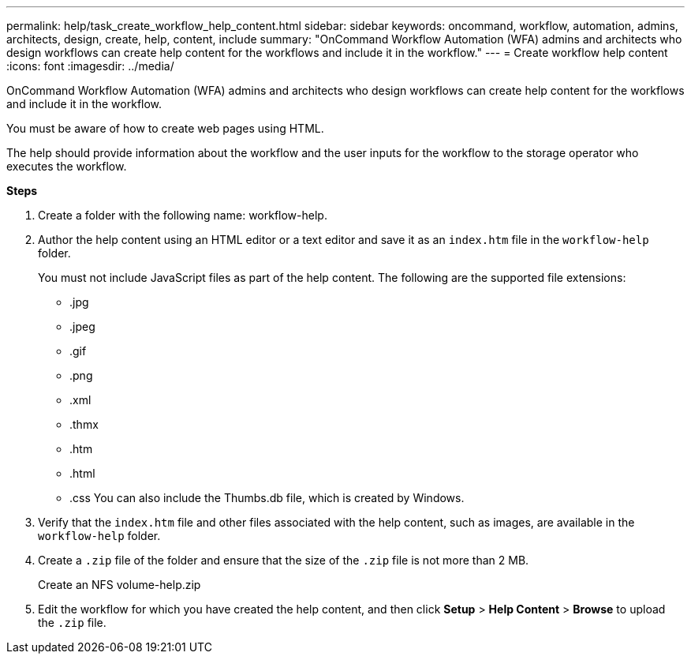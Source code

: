 ---
permalink: help/task_create_workflow_help_content.html
sidebar: sidebar
keywords: oncommand, workflow, automation, admins, architects, design, create, help, content, include
summary: "OnCommand Workflow Automation (WFA) admins and architects who design workflows can create help content for the workflows and include it in the workflow."
---
= Create workflow help content
:icons: font
:imagesdir: ../media/

[.lead]
OnCommand Workflow Automation (WFA) admins and architects who design workflows can create help content for the workflows and include it in the workflow.

You must be aware of how to create web pages using HTML.

The help should provide information about the workflow and the user inputs for the workflow to the storage operator who executes the workflow.

*Steps*

. Create a folder with the following name: workflow-help.
. Author the help content using an HTML editor or a text editor and save it as an `index.htm` file in the `workflow-help` folder.
+
You must not include JavaScript files as part of the help content. The following are the supported file extensions:

 ** .jpg
 ** .jpeg
 ** .gif
 ** .png
 ** .xml
 ** .thmx
 ** .htm
 ** .html
 ** .css
You can also include the Thumbs.db file, which is created by Windows.

. Verify that the `index.htm` file and other files associated with the help content, such as images, are available in the `workflow-help` folder.
. Create a `.zip` file of the folder and ensure that the size of the `.zip` file is not more than 2 MB.
+
Create an NFS volume-help.zip

. Edit the workflow for which you have created the help content, and then click *Setup* > *Help Content* > *Browse* to upload the `.zip` file.
